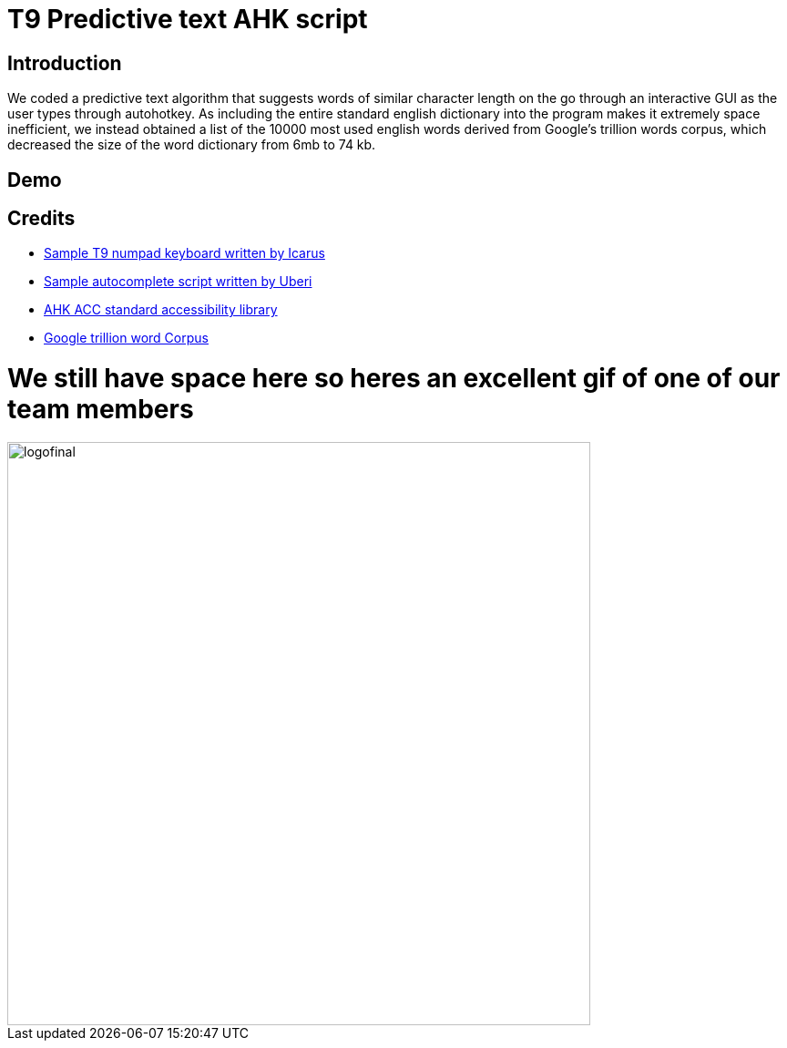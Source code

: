 = T9 Predictive text AHK script

== Introduction
We coded a predictive text algorithm that suggests words of similar character length on the go through an
interactive GUI as the user types through autohotkey. As including the entire standard english dictionary
into the program makes it extremely space inefficient, we instead obtained a list of the 10000 most used english
words derived from Google's trillion words corpus, which decreased the size of the word dictionary from 6mb
to 74 kb.

== Demo

== Credits

* https://autohotkey.com/board/topic/30657-numpad9-t9-input-with-the-numpad/[Sample T9 numpad keyboard written by Icarus]
* https://github.com/Uberi/Autocomplete[Sample autocomplete script written by Uberi]
* https://autohotkey.com/board/topic/22058-accessibility-standard-library/[AHK ACC standard accessibility library]
* https://github.com/first20hours/google-10000-english[Google trillion word Corpus]

= We still have space here so heres an excellent gif of one of our team members

image::logofinal.gif[width="640"]
